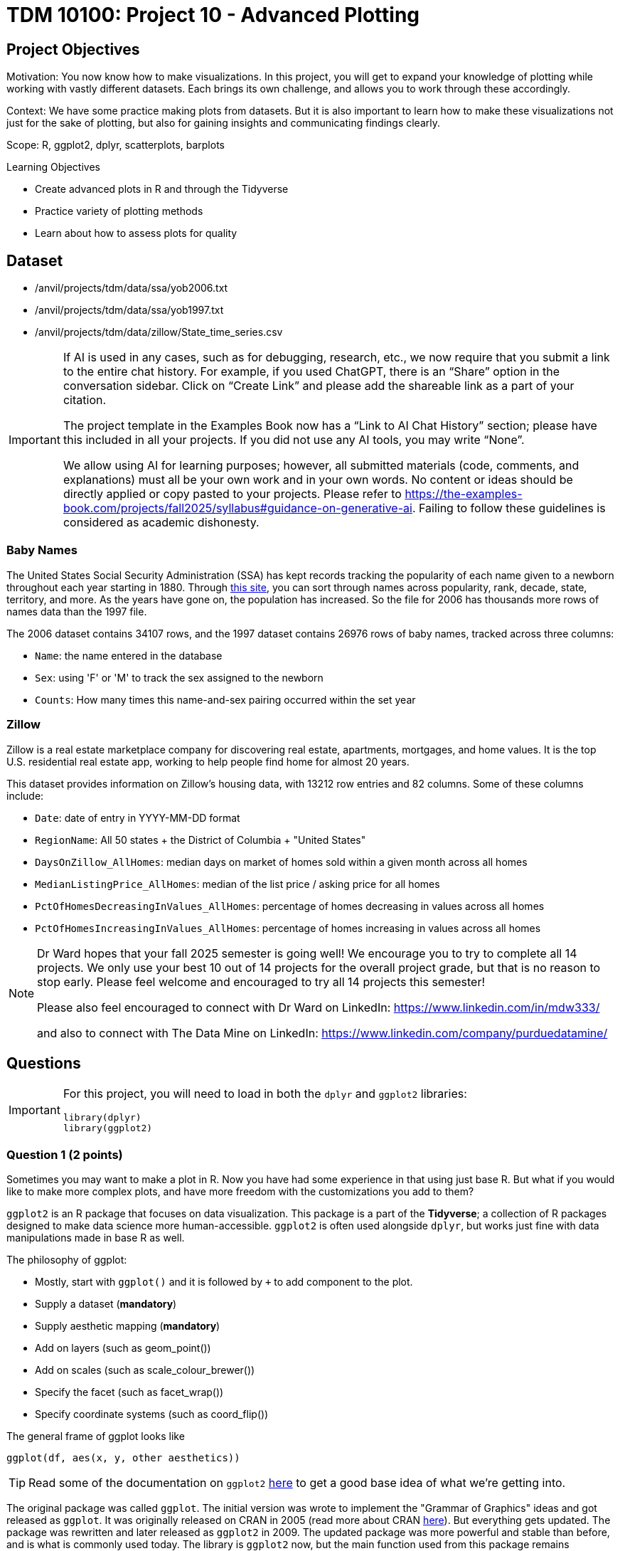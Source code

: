 = TDM 10100: Project 10 - Advanced Plotting

== Project Objectives
Motivation: You now know how to make visualizations. In this project, you will get to expand your knowledge of plotting while working with vastly different datasets. Each brings its own challenge, and allows you to work through these accordingly. 

Context: We have some practice making plots from datasets. But it is also important to learn how to make these visualizations not just for the sake of plotting, but also for gaining insights and communicating findings clearly. 

Scope: R, ggplot2, dplyr, scatterplots, barplots

.Learning Objectives
****
- Create advanced plots in R and through the Tidyverse
- Practice variety of plotting methods
- Learn about how to assess plots for quality
****

== Dataset
- /anvil/projects/tdm/data/ssa/yob2006.txt
- /anvil/projects/tdm/data/ssa/yob1997.txt
- /anvil/projects/tdm/data/zillow/State_time_series.csv

[[ai-note]]
[IMPORTANT]
====
If AI is used in any cases, such as for debugging, research, etc., we now require that you submit a link to the entire chat history. For example, if you used ChatGPT, there is an “Share” option in the conversation sidebar. Click on “Create Link” and please add the shareable link as a part of your citation.

The project template in the Examples Book now has a “Link to AI Chat History” section; please have this included in all your projects. If you did not use any AI tools, you may write “None”.

We allow using AI for learning purposes; however, all submitted materials (code, comments, and explanations) must all be your own work and in your own words. No content or ideas should be directly applied or copy pasted to your projects. Please refer to https://the-examples-book.com/projects/fall2025/syllabus#guidance-on-generative-ai. Failing to follow these guidelines is considered as academic dishonesty.
====

### Baby Names
The United States Social Security Administration (SSA) has kept records tracking the popularity of each name given to a newborn throughout each year starting in 1880. Through https://www.ssa.gov/oact/babynames/[this site], you can sort through names across popularity, rank, decade, state, territory, and more. As the years have gone on, the population has increased. So the file for 2006 has thousands more rows of names data than the 1997 file. 

The 2006 dataset contains 34107 rows, and the 1997 dataset contains 26976 rows of baby names, tracked across three columns:

- `Name`: the name entered in the database
- `Sex`: using 'F' or 'M' to track the sex assigned to the newborn
- `Counts`: How many times this name-and-sex pairing occurred within the set year 

### Zillow
Zillow is a real estate marketplace company for discovering real estate, apartments, mortgages, and home values. It is the top U.S. residential real estate app, working to help people find home for almost 20 years. 

This dataset provides information on Zillow's housing data, with 13212 row entries and 82 columns. Some of these columns include: 

- `Date`: date of entry in YYYY-MM-DD format
- `RegionName`: All 50 states + the District of Columbia + "United States"
- `DaysOnZillow_AllHomes`: median days on market of homes sold within a given month across all homes
- `MedianListingPrice_AllHomes`: median of the list price / asking price for all homes
- `PctOfHomesDecreasingInValues_AllHomes`: percentage of homes decreasing in values across all homes
- `PctOfHomesIncreasingInValues_AllHomes`: percentage of homes increasing in values across all homes


[NOTE]
====
Dr Ward hopes that your fall 2025 semester is going well!  We encourage you to try to complete all 14 projects.  We only use your best 10 out of 14 projects for the overall project grade, but that is no reason to stop early.  Please feel welcome and encouraged to try all 14 projects this semester!

Please also feel encouraged to connect with Dr Ward on LinkedIn: https://www.linkedin.com/in/mdw333/

and also to connect with The Data Mine on LinkedIn: https://www.linkedin.com/company/purduedatamine/
====


== Questions

[IMPORTANT]
====
For this project, you will need to load in both the `dplyr` and `ggplot2` libraries:

[source, R]
----
library(dplyr)
library(ggplot2)
----
====

=== Question 1 (2 points)
Sometimes you may want to make a plot in R. Now you have had some experience in that using just base R. But what if you would like to make more complex plots, and have more freedom with the customizations you add to them? 

`ggplot2` is an R package that focuses on data visualization. This package is a part of the *Tidyverse*; a collection of R packages designed to make data science more human-accessible. `ggplot2` is often used alongside `dplyr`, but works just fine with data manipulations made in base R as well. 

The philosophy of ggplot:

* Mostly, start with `ggplot()` and it is followed by `+` to add component to the plot. 
* Supply a dataset (*mandatory*)
* Supply aesthetic mapping (*mandatory*)
* Add on layers (such as geom_point())
* Add on scales (such as scale_colour_brewer())
* Specify the facet (such as facet_wrap())
* Specify coordinate systems (such as coord_flip())

The general frame of ggplot looks like 

[source, R]
----
ggplot(df, aes(x, y, other aesthetics))
----

[TIP]
====
Read some of the documentation on `ggplot2` https://ggplot2.tidyverse.org/[here] to get a good base idea of what we're getting into. 
====

The original package was called `ggplot`. The initial version was wrote to implement the "Grammar of Graphics" ideas and got released as `ggplot`. It was originally released on CRAN in 2005 (read more about CRAN https://cran.r-project.org/index.html[here]). But everything gets updated. The package was rewritten and later released as `ggplot2` in 2009. The updated package was more powerful and stable than before, and is what is commonly used today. The library is `ggplot2` now, but the main function used from this package remains `ggplot()`.

The Baby Names 2006 dataset is in `.txt` format. The data within this file is still comma delimited, but the file is not in the right format for us to just use `read.csv()` as we usually would. 

[IMPORTANT]
====
Make sure to use `read.table()` when reading in both the Baby Names 1997 and 2006 datasets. For example:

[source, R]
----
myDF <- read.table("/anvil/projects/tdm/data/ssa/yob2006.txt", sep = ",", header = FALSE)

the_1997 <- read.table("/anvil/projects/tdm/data/ssa/yob1997.txt", sep = ",", header = FALSE)
----
====

When you view the `head()` of this data, the rows display just fine, but there are no proper column names. Make sure to go back and add labels that correspond to each column's respective content:

[source, R]
----
colnames(myDF) <- c("Name", "Sex", "Counts")
colnames(the_1997) <- c("Name", "Sex", "Counts")
----

This Baby Names 2006 dataset contains the counts of the names used in the year 2006 for newborns. Subset the data and find the entry/entries specific to the popularity of the name `'Alan'`. Do the same for `'Eric'` and `'Avery'`. How does the popularity of these names change between 2006 and 1997? 

Make a barplot (in base R) of the top 20 names in each year. Make a second barplot (showing the top 20 names in each year) in `ggplot2`. 

[HINT]
====
Read about barplots in ggplot2 https://r-graph-gallery.com/barplot.html[here] to get some inspiration on how to customize your first `ggplot2` barplot!
====

.Deliverables
====
1.1 How has the popularity of the selected names shifted over the years? +
1.2 Make 2 barplots, one of the top 20 names in 1997, the other of the top 20 names in 2006, both in base R. Do these same plots again, this time in `ggplot2`. You must customize these plots with things like title, axis labels, and at least one other customization. +
1.3 Write 2-3 sentences explaining what you did to begin working in ggplot2, and what you tried for making this version of the barplot.
====

=== Question 2 (2 points) 
The `ggplot2` package is generally a bit more complicated than plotting in base R, but its features are really nice for more complex plots, and it's coding structure good for readability for when we do come back to past code.

In this question, we will be working in the 2006 Baby Names dataset. 

*Extract the First Letters* +
Use `mutate()` and `substr()` (`substring()` also works!) to create a new column containing the first letter of each name. For example:

[source,R]
----
mutate([new_col_name] = substr([old_col_name], [start_position], [stop_position]))
----

*Group and Summarize* +
Next, use `group_by()` to group by the new `first_letter` column, and `summarize()` to compute the total counts per first letter:

[source, R]
----
df_grouped <- myDF %>%
# the first_letter = each name, start at position 1 and end at position 1 (of the name)(meaning first letter)
mutate(first_letter = substr(Name, 1, 1)) %>% 
# group by each first_letter
group_by(first_letter) %>%
# create smaller dataset to aggregate the groups
# calculate the sum of the Counts (of the names) of each first letter
summarise(total_count = sum(Counts))
----

*Plot* +
If you Google "ggplot2 plotting", the result can be quite scary. +
They start throwing words at you like "geom_bar" and "aes" and "facet_wrap", and none of the formatting is familar. 

In `ggplot2`, the main function is `ggplot()`. This is the starting point for creating a plot. It tells your environment that you are going to be creating a visualization. If you run it by itself (literally just "`ggplot()`" in a cell), it will create a blank gray mapping area. That is your plotting space!

The next step is adding your grouped data to this space. Create a barplot of the counts per first letter with either `geom_col()` or `geom_bar()`. Read about the differences between and use cases of these functions https://ggplot2.tidyverse.org/reference/geom_bar.html[here].

[NOTE]
====
Just like in `dplyr`, `ggplot2` uses piping. This is no one's favorite part, but you should remember to include a `'+'` after each line (except the final line) when you are plotting. 
====

*Experiment with Bad Plotting* +
Another useful method of plotting is a histogram. Strangely enough, we will not be making use of the value they bring to plotting in this question. 

Histograms don't care about categorical data - they show the distribution of numeric values. Our dataset is mostly made up of strings rather than numeric values. So we will have to find an alternative to plotting this data than how we did with the barplot, as we are currently plotting by categorical data (the first letters). 

[NOTE]
====
The plot you are going to make should not be good. The x-axis should show the count values, and the y-axis should show how many letters had that count value. This plot *should* make no real usable sense to us!  
====

The histogram should show how the total counts themselves are distributed, not which letter they correspond to. *If* there was only one letter per total count value, it would be painful but you could eventually figure out which letter corresponded to which bar, by going back to the table of their values and matching each with its own. But this would be a terrible histogram, just as is the one we are currently working with. That being said, a histogram really isn't the best plotting method for *this* grouped data, but is very useful in other contexts. *We will explore more about (good) histograms in Project 11*.

.Deliverables
====
2.1 Group the data to make a new dataframe containing two columns: `first_letter` and `total_count` +
2.2 Make a barplot showing the distributions of names starting with each of the 26 letters. Explain your method (geom_col or geom_bar) and why you chose it over the other +
2.3 Make a histogram (using `geom_histogram()`) to show the distribution of the counts of the letters. Explain (2-3 sentences) your thoughts about using a histogram how we did, and how/when it could be used better with a broader dataset
====

=== Question 3 (2 points)
You may have noticed that the original dataset had three columns. `Name`, `Sex`, and `Counts`. 

In Question 2, we grouped the data by the first letter of each name and found the counts. +
In this question, let's bring back the `Sex` column from the original, ungrouped dataset. 

Society has decided that some names are "girl names" and some are "boy names". But this is a bit silly, because with every year that passes, many names are switched for which sex they are used for. Look back at where we subsetted the data for the specific names (Alan, Eric, and Avery). There are two rows for each name, one for when it was used for a female, and one where it was used for a male. 

The popularity of names across the sexes changes throughout the years as well. In 1997, Avery was more popuplar as a "boys" name, but this has since changed. In 2006, the number of females named Avery greatly outnumbered the males. 

For this question, group the 2006 data again, this time grouping by both the first letter AND the sex. Each first letter should now have two rows (one for female, one for male) with separate counts. 

When plotting, you can use color (or fill) to represent sex, which adds another layer of information.

*Subplots* +
`facet_wrap()` is used to break a plot into subplots. There are some fun examples https://r-charts.com/ggplot2/facets/[here] on how to further change your plot once it has been faceted.

[NOTE]
====
There is a great resource for customizing the readability of your plots https://ggplot2.tidyverse.org/reference/labs.html[here].
====

.Deliverables
====
3.1 Make a barplot that shows the distribution of names across the letters, colored by sex +
3.2 Split your plot into subplots using `facet_wrap()`. Try using both `first_letter` and `Sex` in your `facet_wrap()` function (in *2 separate plots*). Label these plots accordingly with a title and axis labels +
3.3 Use `scale_fill_manual()` set the colors of select bars. This is useful to draw attention to certain parts of your plot. For example, in your plot resulting from `facet_wrap(~Sex)`, you could highlight letters A, E, and S, each in a different color from the rest
====

=== Question 4 (2 points)

++++
<iframe id="kaltura_player" src='https://cdnapisec.kaltura.com/p/983291/embedPlaykitJs/uiconf_id/56090002?iframeembed=true&amp;entry_id=1_g4vnka4w&amp;config%5Bprovider%5D=%7B%22widgetId%22%3A%221_0u8plkjl%22%7D&amp;config%5Bplayback%5D=%7B%22startTime%22%3A0%7D'  style="width: 500px;height: 385px;border: 0;" allowfullscreen webkitallowfullscreen mozAllowFullScreen allow="autoplay *; fullscreen *; encrypted-media *" sandbox="allow-downloads allow-forms allow-same-origin allow-scripts allow-top-navigation allow-pointer-lock allow-popups allow-modals allow-orientation-lock allow-popups-to-escape-sandbox allow-presentation allow-top-navigation-by-user-activation" title="Data Cleaning"></iframe>
++++

The Zillow dataset has many rows and columns, including `DaysOnZillow_AllHomes`, `MedianListingPrice_AllHomes`, `PctOfHomesDecreasingInValues_AllHomes`, and `PctOfHomesIncreasingInValues_AllHomes`.

Check out the `DaysOnZillow_AllHomes` and `MedianListingPrice_AllHomes` columns. What sort of data do they have? Some values are missing, which can affect plots. 

When you're cleaning these two columns, it is completely up to you on how you do this. `filter()` is good if you're using `dplyr`, or you can completely ignore that and use base R. Show that the NA values are removed once this cleaning is complete. 

An example of using `filter()` to clean the data looks like: 
[source,R]
----
zillow_cleaned <- zillow %>%
  filter(!is.na(DaysOnZillow_AllHomes), 
         !is.na(MedianListingPrice_AllHomes))
----

Create a scatterplot using `geom_point()`. This plot should include both `DaysOnZillow_AllHomes` and `MedianListingPrice_AllHomes`. 

[NOTE]
====
Adjusting the size of your plot can also help with how it is shown. Use `options(repr.plot.width = 20, repr.plot.height = 16)` to adjust the width and height of the plot. Find what size ratio you like for this. 
====

You have a lot of control over the color, size, and shape of the points.

Some examples of color customizations you can use are:
- A standard color like "blue" +
- You can set a third column as the values for the color range; if your color range is red at the high end, blue at the low end, and you're using a column of price values, the high prices of the points on your plot will be red, and the low prices will be blue. +
- A gradient can have more than two colors. In `scale_color_gradientn()`, you could even have colors = c("blue", "green", "yellow", "red"), and the gradient would go through all four colors. 

There are charts for the different ggplot2 https://www.datanovia.com/en/blog/ggplot-point-shapes-best-tips/[point shapes that can be used] in `geom_point()`. These customize the shape of the markers that make up on your scatterplot. 

[NOTE]
====
You can also customize the plotting space itself. Check out this page https://rdpeng.github.io/RProgDA/customizing-ggplot2-plots.html[here] to learn more about the possibilities there. 
====

`PctOfHomesDecreasingInValues_AllHomes` and `PctOfHomesIncreasingInValues_AllHomes` are opposite columns: one measures the percentage of homes with decreasing values, while the other measures those with increasing values.

For your scatterplot, use `PctOfHomesDecreasingInValues_AllHomes` as the third dimension by mapping it to the color gradient. Then, create a second scatterplot that is identical, but uses `PctOfHomesIncreasingInValues_AllHomes` for the color values instead. Comment on any patterns you notice between these two plots. 

[NOTE]
====
You may see some points that do not color when you set your columns as the color gradient keys. Why is this?
====

Trend lines are used on plots to show the general direction of the data points. This can reveal underlying correlations/patterns, help us make predictions, and highlight hidden problem spots. They show the "average" movement of data, which helps us to visualize the trend's consistency. 

Use `geom_smooth()` to add a trend line to track the median listing price of homes as their days on Zillow increase. 

[NOTE]
====
Both `patchwork` and `gridExtra` are R packages you can install from CRAN (the main R package repository). They’re not built into R by default, so you do need to load them once before using them
====

.Deliverables
====
4.1 Explain why the missing data leads to gray points in ggplot2, and how you solved this +
4.2 Make a scatterplot of `DaysOnZillow_AllHomes` vs `MedianListingPrice_AllHomes`. Use `color = PctOfHomesDecreasingInValues_AllHomes` and `color = PctOfHomesIncreasingInValues_AllHomes` to create gradient color scales. Adjust the size and shape of the points in your plot, and add a trendline. +
4.3 Write 2-3 sentences interpreting your scatterplot and trendline. Describe any relationship between listing price and days on Zillow. Point out any outliers or clusters. What does the trendline suggest about the data?
====

=== Question 5 (2 points)
Line plots are a very common method for showing how values change over time. You've already learned about baprlots, scatterplots, and color mapping. Now we'll take the Zillow dataset and explore it more as a time series. 

The Date column records when the housing data within each row entry was captured. The `MedianListingPrice_AllHomes` column shows the median listing price for all home types. By grouping these prices by date and region, you can track trends by location over time. 

[IMPORTANT]
====
The `Date` column contains character data. Be sure to convert it to date format (`as.Date()` is simple, `lubridate functions` allow for easy customizability, etc.)
====

When working with time data, it is important to make sure you:
- convert `Date` values to actual date type +
- decide specific set time range included +
- summarize your measure of interest (mean, median, sum, etc.) per time period

You will need to group the data for this plot. Group by the `Date` column and this subset of `RegionName`:

[source,R]
----
selected_regions <- c("Indiana", "Tennessee", "Utah", "NewHampshire")
----

There are many entries of each region throughout the `RegionName` column. Make sure to filter for the the occurrences of these values in the column rather than just taking these four set values of `selected_regions`. 

Summarize the grouped data to find the average price in `MedianListingPrice_AllHomes`. 

A special feature that comes with `ggplot2` is the ability to save your plots to a variable. Run the code from Example #1, customizing anything in `[]` and adding labels accordingly. 


[source,R]
----
# Example #1

p <- ggplot(grouped_df, aes(x = [date_col], y = [price_col], color = [location_selection], group = [location_selection])) +
  geom_line() +
  labs(
    title = "",
    x = "",
    y = ""
  ) 
----

[WARNING]
====
Your plots will look different depending on whether or not you remember to remove the NA values
====

Filter the data again, this time taking only the entries listed in Example #2.

[source,R]
----
# Example #2

more_selected_regions <- c("California", "Delaware", "Florida", "Alaska")
----

Add these regions' lines to your plot by running `p + geom_line()`, filling in `geom_line()` with your plotting details. 

.Deliverables
====
5.1 Make a new dataframe with `Date`, `avg_price`, and `RegionName`. Briefly describe how you handled NA values +
5.2 Create a line plot with `geom_line()` showing average listing prices over time by the values of `selected_regions`. Add lines to your plot for each location of `more_selected_regions` +
5.3 Write 2-3 sentences interpreting your final line plot. 
====

== Submitting your Work

Once you have completed the questions, save your Jupyter notebook. You can then download the notebook and submit it to Gradescope.

.Items to submit
====
- firstname_lastname_project10.ipynb
====

[WARNING]
====
You _must_ double check your `.ipynb` after submitting it in gradescope. A _very_ common mistake is to assume that your `.ipynb` file has been rendered properly and contains your code, markdown, and code output even though it may not. **Please** take the time to double check your work. See https://the-examples-book.com/projects/submissions[here] for instructions on how to double check this.

You **will not** receive full credit if your `.ipynb` file does not contain all of the information you expect it to, or if it does not render properly in Gradescope. Please ask a TA if you need help with this.
====